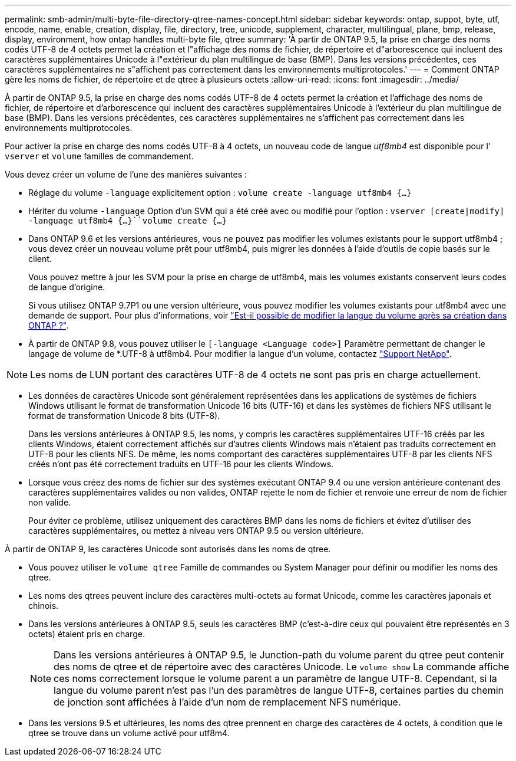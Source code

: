 ---
permalink: smb-admin/multi-byte-file-directory-qtree-names-concept.html 
sidebar: sidebar 
keywords: ontap, suppot, byte, utf, encode, name, enable, creation, display, file, directory, tree, unicode, supplement, character, multilingual, plane, bmp, release, display, environment, how ontap handles multi-byte file, qtree 
summary: 'À partir de ONTAP 9.5, la prise en charge des noms codés UTF-8 de 4 octets permet la création et l"affichage des noms de fichier, de répertoire et d"arborescence qui incluent des caractères supplémentaires Unicode à l"extérieur du plan multilingue de base (BMP). Dans les versions précédentes, ces caractères supplémentaires ne s"affichent pas correctement dans les environnements multiprotocoles.' 
---
= Comment ONTAP gère les noms de fichier, de répertoire et de qtree à plusieurs octets
:allow-uri-read: 
:icons: font
:imagesdir: ../media/


[role="lead"]
À partir de ONTAP 9.5, la prise en charge des noms codés UTF-8 de 4 octets permet la création et l'affichage des noms de fichier, de répertoire et d'arborescence qui incluent des caractères supplémentaires Unicode à l'extérieur du plan multilingue de base (BMP). Dans les versions précédentes, ces caractères supplémentaires ne s'affichent pas correctement dans les environnements multiprotocoles.

Pour activer la prise en charge des noms codés UTF-8 à 4 octets, un nouveau code de langue _utf8mb4_ est disponible pour l' `vserver` et `volume` familles de commandement.

Vous devez créer un volume de l'une des manières suivantes :

* Réglage du volume `-language` explicitement option : `volume create -language utf8mb4 {…}`
* Hériter du volume `-language` Option d'un SVM qui a été créé avec ou modifié pour l'option : `vserver [create|modify] -language utf8mb4 {…}``volume create {…}`
* Dans ONTAP 9.6 et les versions antérieures, vous ne pouvez pas modifier les volumes existants pour le support utf8mb4 ; vous devez créer un nouveau volume prêt pour utf8mb4, puis migrer les données à l'aide d'outils de copie basés sur le client.
+
Vous pouvez mettre à jour les SVM pour la prise en charge de utf8mb4, mais les volumes existants conservent leurs codes de langue d'origine.

+
Si vous utilisez ONTAP 9.7P1 ou une version ultérieure, vous pouvez modifier les volumes existants pour utf8mb4 avec une demande de support. Pour plus d'informations, voir link:https://kb.netapp.com/onprem/ontap/da/NAS/Can_the_volume_language_be_changed_after_creation_in_ONTAP["Est-il possible de modifier la langue du volume après sa création dans ONTAP ?"^].



* À partir de ONTAP 9.8, vous pouvez utiliser le `[-language <Language code>]` Paramètre permettant de changer le langage de volume de *.UTF-8 à utf8mb4. Pour modifier la langue d'un volume, contactez link:http://mysupport.netapp.com/["Support NetApp"^].



NOTE: Les noms de LUN portant des caractères UTF-8 de 4 octets ne sont pas pris en charge actuellement.

* Les données de caractères Unicode sont généralement représentées dans les applications de systèmes de fichiers Windows utilisant le format de transformation Unicode 16 bits (UTF-16) et dans les systèmes de fichiers NFS utilisant le format de transformation Unicode 8 bits (UTF-8).
+
Dans les versions antérieures à ONTAP 9.5, les noms, y compris les caractères supplémentaires UTF-16 créés par les clients Windows, étaient correctement affichés sur d'autres clients Windows mais n'étaient pas traduits correctement en UTF-8 pour les clients NFS. De même, les noms comportant des caractères supplémentaires UTF-8 par les clients NFS créés n'ont pas été correctement traduits en UTF-16 pour les clients Windows.

* Lorsque vous créez des noms de fichier sur des systèmes exécutant ONTAP 9.4 ou une version antérieure contenant des caractères supplémentaires valides ou non valides, ONTAP rejette le nom de fichier et renvoie une erreur de nom de fichier non valide.
+
Pour éviter ce problème, utilisez uniquement des caractères BMP dans les noms de fichiers et évitez d'utiliser des caractères supplémentaires, ou mettez à niveau vers ONTAP 9.5 ou version ultérieure.



À partir de ONTAP 9, les caractères Unicode sont autorisés dans les noms de qtree.

* Vous pouvez utiliser le `volume qtree` Famille de commandes ou System Manager pour définir ou modifier les noms des qtree.
* Les noms des qtrees peuvent inclure des caractères multi-octets au format Unicode, comme les caractères japonais et chinois.
* Dans les versions antérieures à ONTAP 9.5, seuls les caractères BMP (c'est-à-dire ceux qui pouvaient être représentés en 3 octets) étaient pris en charge.
+

NOTE: Dans les versions antérieures à ONTAP 9.5, le Junction-path du volume parent du qtree peut contenir des noms de qtree et de répertoire avec des caractères Unicode. Le `volume show` La commande affiche ces noms correctement lorsque le volume parent a un paramètre de langue UTF-8. Cependant, si la langue du volume parent n'est pas l'un des paramètres de langue UTF-8, certaines parties du chemin de jonction sont affichées à l'aide d'un nom de remplacement NFS numérique.

* Dans les versions 9.5 et ultérieures, les noms des qtree prennent en charge des caractères de 4 octets, à condition que le qtree se trouve dans un volume activé pour utf8m4.

